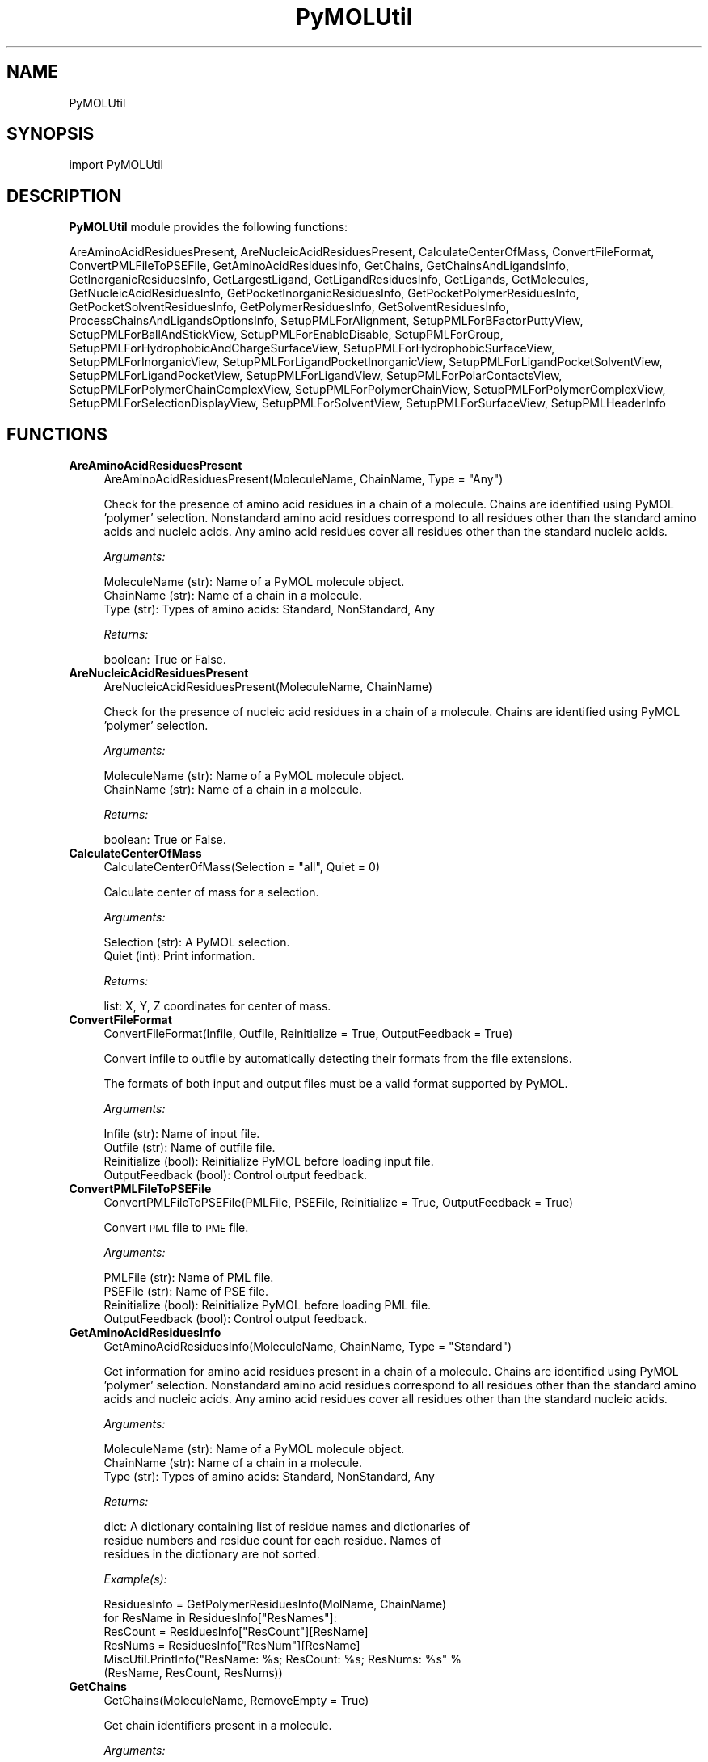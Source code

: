 .\" Automatically generated by Pod::Man 2.28 (Pod::Simple 3.35)
.\"
.\" Standard preamble:
.\" ========================================================================
.de Sp \" Vertical space (when we can't use .PP)
.if t .sp .5v
.if n .sp
..
.de Vb \" Begin verbatim text
.ft CW
.nf
.ne \\$1
..
.de Ve \" End verbatim text
.ft R
.fi
..
.\" Set up some character translations and predefined strings.  \*(-- will
.\" give an unbreakable dash, \*(PI will give pi, \*(L" will give a left
.\" double quote, and \*(R" will give a right double quote.  \*(C+ will
.\" give a nicer C++.  Capital omega is used to do unbreakable dashes and
.\" therefore won't be available.  \*(C` and \*(C' expand to `' in nroff,
.\" nothing in troff, for use with C<>.
.tr \(*W-
.ds C+ C\v'-.1v'\h'-1p'\s-2+\h'-1p'+\s0\v'.1v'\h'-1p'
.ie n \{\
.    ds -- \(*W-
.    ds PI pi
.    if (\n(.H=4u)&(1m=24u) .ds -- \(*W\h'-12u'\(*W\h'-12u'-\" diablo 10 pitch
.    if (\n(.H=4u)&(1m=20u) .ds -- \(*W\h'-12u'\(*W\h'-8u'-\"  diablo 12 pitch
.    ds L" ""
.    ds R" ""
.    ds C` ""
.    ds C' ""
'br\}
.el\{\
.    ds -- \|\(em\|
.    ds PI \(*p
.    ds L" ``
.    ds R" ''
.    ds C`
.    ds C'
'br\}
.\"
.\" Escape single quotes in literal strings from groff's Unicode transform.
.ie \n(.g .ds Aq \(aq
.el       .ds Aq '
.\"
.\" If the F register is turned on, we'll generate index entries on stderr for
.\" titles (.TH), headers (.SH), subsections (.SS), items (.Ip), and index
.\" entries marked with X<> in POD.  Of course, you'll have to process the
.\" output yourself in some meaningful fashion.
.\"
.\" Avoid warning from groff about undefined register 'F'.
.de IX
..
.nr rF 0
.if \n(.g .if rF .nr rF 1
.if (\n(rF:(\n(.g==0)) \{
.    if \nF \{
.        de IX
.        tm Index:\\$1\t\\n%\t"\\$2"
..
.        if !\nF==2 \{
.            nr % 0
.            nr F 2
.        \}
.    \}
.\}
.rr rF
.\"
.\" Accent mark definitions (@(#)ms.acc 1.5 88/02/08 SMI; from UCB 4.2).
.\" Fear.  Run.  Save yourself.  No user-serviceable parts.
.    \" fudge factors for nroff and troff
.if n \{\
.    ds #H 0
.    ds #V .8m
.    ds #F .3m
.    ds #[ \f1
.    ds #] \fP
.\}
.if t \{\
.    ds #H ((1u-(\\\\n(.fu%2u))*.13m)
.    ds #V .6m
.    ds #F 0
.    ds #[ \&
.    ds #] \&
.\}
.    \" simple accents for nroff and troff
.if n \{\
.    ds ' \&
.    ds ` \&
.    ds ^ \&
.    ds , \&
.    ds ~ ~
.    ds /
.\}
.if t \{\
.    ds ' \\k:\h'-(\\n(.wu*8/10-\*(#H)'\'\h"|\\n:u"
.    ds ` \\k:\h'-(\\n(.wu*8/10-\*(#H)'\`\h'|\\n:u'
.    ds ^ \\k:\h'-(\\n(.wu*10/11-\*(#H)'^\h'|\\n:u'
.    ds , \\k:\h'-(\\n(.wu*8/10)',\h'|\\n:u'
.    ds ~ \\k:\h'-(\\n(.wu-\*(#H-.1m)'~\h'|\\n:u'
.    ds / \\k:\h'-(\\n(.wu*8/10-\*(#H)'\z\(sl\h'|\\n:u'
.\}
.    \" troff and (daisy-wheel) nroff accents
.ds : \\k:\h'-(\\n(.wu*8/10-\*(#H+.1m+\*(#F)'\v'-\*(#V'\z.\h'.2m+\*(#F'.\h'|\\n:u'\v'\*(#V'
.ds 8 \h'\*(#H'\(*b\h'-\*(#H'
.ds o \\k:\h'-(\\n(.wu+\w'\(de'u-\*(#H)/2u'\v'-.3n'\*(#[\z\(de\v'.3n'\h'|\\n:u'\*(#]
.ds d- \h'\*(#H'\(pd\h'-\w'~'u'\v'-.25m'\f2\(hy\fP\v'.25m'\h'-\*(#H'
.ds D- D\\k:\h'-\w'D'u'\v'-.11m'\z\(hy\v'.11m'\h'|\\n:u'
.ds th \*(#[\v'.3m'\s+1I\s-1\v'-.3m'\h'-(\w'I'u*2/3)'\s-1o\s+1\*(#]
.ds Th \*(#[\s+2I\s-2\h'-\w'I'u*3/5'\v'-.3m'o\v'.3m'\*(#]
.ds ae a\h'-(\w'a'u*4/10)'e
.ds Ae A\h'-(\w'A'u*4/10)'E
.    \" corrections for vroff
.if v .ds ~ \\k:\h'-(\\n(.wu*9/10-\*(#H)'\s-2\u~\d\s+2\h'|\\n:u'
.if v .ds ^ \\k:\h'-(\\n(.wu*10/11-\*(#H)'\v'-.4m'^\v'.4m'\h'|\\n:u'
.    \" for low resolution devices (crt and lpr)
.if \n(.H>23 .if \n(.V>19 \
\{\
.    ds : e
.    ds 8 ss
.    ds o a
.    ds d- d\h'-1'\(ga
.    ds D- D\h'-1'\(hy
.    ds th \o'bp'
.    ds Th \o'LP'
.    ds ae ae
.    ds Ae AE
.\}
.rm #[ #] #H #V #F C
.\" ========================================================================
.\"
.IX Title "PyMOLUtil 1"
.TH PyMOLUtil 1 "2018-10-25" "perl v5.22.4" "MayaChemTools"
.\" For nroff, turn off justification.  Always turn off hyphenation; it makes
.\" way too many mistakes in technical documents.
.if n .ad l
.nh
.SH "NAME"
PyMOLUtil
.SH "SYNOPSIS"
.IX Header "SYNOPSIS"
import PyMOLUtil
.SH "DESCRIPTION"
.IX Header "DESCRIPTION"
\&\fBPyMOLUtil\fR module provides the following functions:
.PP
AreAminoAcidResiduesPresent, AreNucleicAcidResiduesPresent,
CalculateCenterOfMass, ConvertFileFormat, ConvertPMLFileToPSEFile,
GetAminoAcidResiduesInfo, GetChains, GetChainsAndLigandsInfo,
GetInorganicResiduesInfo, GetLargestLigand, GetLigandResiduesInfo, GetLigands,
GetMolecules, GetNucleicAcidResiduesInfo, GetPocketInorganicResiduesInfo,
GetPocketPolymerResiduesInfo, GetPocketSolventResiduesInfo,
GetPolymerResiduesInfo, GetSolventResiduesInfo,
ProcessChainsAndLigandsOptionsInfo, SetupPMLForAlignment,
SetupPMLForBFactorPuttyView, SetupPMLForBallAndStickView,
SetupPMLForEnableDisable, SetupPMLForGroup,
SetupPMLForHydrophobicAndChargeSurfaceView, SetupPMLForHydrophobicSurfaceView,
SetupPMLForInorganicView, SetupPMLForLigandPocketInorganicView,
SetupPMLForLigandPocketSolventView, SetupPMLForLigandPocketView,
SetupPMLForLigandView, SetupPMLForPolarContactsView,
SetupPMLForPolymerChainComplexView, SetupPMLForPolymerChainView,
SetupPMLForPolymerComplexView, SetupPMLForSelectionDisplayView,
SetupPMLForSolventView, SetupPMLForSurfaceView, SetupPMLHeaderInfo
.SH "FUNCTIONS"
.IX Header "FUNCTIONS"
.IP "\fBAreAminoAcidResiduesPresent\fR" 4
.IX Item "AreAminoAcidResiduesPresent"
.Vb 1
\&    AreAminoAcidResiduesPresent(MoleculeName, ChainName, Type = "Any")
.Ve
.Sp
Check for the presence of amino acid residues in a chain of a
molecule. Chains are identified using PyMOL 'polymer' selection.
Nonstandard amino acid residues correspond to all residues other than
the standard amino acids and nucleic acids. Any amino acid residues cover
all residues other than the standard nucleic acids.
.Sp
\&\fIArguments:\fR
.Sp
.Vb 3
\&    MoleculeName (str): Name of a PyMOL molecule object.
\&    ChainName (str): Name of a chain in a molecule.
\&    Type (str): Types of amino acids: Standard, NonStandard, Any
.Ve
.Sp
\&\fIReturns:\fR
.Sp
.Vb 1
\&    boolean: True or False.
.Ve
.IP "\fBAreNucleicAcidResiduesPresent\fR" 4
.IX Item "AreNucleicAcidResiduesPresent"
.Vb 1
\&    AreNucleicAcidResiduesPresent(MoleculeName, ChainName)
.Ve
.Sp
Check for the presence of nucleic acid residues in a chain of a 
molecule. Chains are identified using PyMOL 'polymer' selection.
.Sp
\&\fIArguments:\fR
.Sp
.Vb 2
\&    MoleculeName (str): Name of a PyMOL molecule object.
\&    ChainName (str): Name of a chain in a molecule.
.Ve
.Sp
\&\fIReturns:\fR
.Sp
.Vb 1
\&    boolean: True or False.
.Ve
.IP "\fBCalculateCenterOfMass\fR" 4
.IX Item "CalculateCenterOfMass"
.Vb 1
\&    CalculateCenterOfMass(Selection = "all", Quiet = 0)
.Ve
.Sp
Calculate center of mass for a selection.
.Sp
\&\fIArguments:\fR
.Sp
.Vb 2
\&    Selection (str): A PyMOL selection.
\&    Quiet (int): Print information.
.Ve
.Sp
\&\fIReturns:\fR
.Sp
.Vb 1
\&    list: X, Y, Z coordinates for center of mass.
.Ve
.IP "\fBConvertFileFormat\fR" 4
.IX Item "ConvertFileFormat"
.Vb 1
\&    ConvertFileFormat(Infile, Outfile, Reinitialize = True, OutputFeedback = True)
.Ve
.Sp
Convert infile to outfile by automatically detecting their formats
from the file extensions.
.Sp
The formats of both input and output files must be a valid format supported
by PyMOL.
.Sp
\&\fIArguments:\fR
.Sp
.Vb 4
\&    Infile (str): Name of input file.
\&    Outfile (str): Name of outfile file.
\&    Reinitialize (bool): Reinitialize PyMOL before loading input file.
\&    OutputFeedback (bool): Control output feedback.
.Ve
.IP "\fBConvertPMLFileToPSEFile\fR" 4
.IX Item "ConvertPMLFileToPSEFile"
.Vb 1
\&    ConvertPMLFileToPSEFile(PMLFile, PSEFile, Reinitialize = True, OutputFeedback = True)
.Ve
.Sp
Convert \s-1PML\s0 file to \s-1PME\s0 file.
.Sp
\&\fIArguments:\fR
.Sp
.Vb 4
\&    PMLFile (str): Name of PML file.
\&    PSEFile (str): Name of PSE file.
\&    Reinitialize (bool): Reinitialize PyMOL before loading PML file.
\&    OutputFeedback (bool): Control output feedback.
.Ve
.IP "\fBGetAminoAcidResiduesInfo\fR" 4
.IX Item "GetAminoAcidResiduesInfo"
.Vb 1
\&    GetAminoAcidResiduesInfo(MoleculeName, ChainName, Type = "Standard")
.Ve
.Sp
Get information for amino acid residues present in a chain of a
molecule. Chains are identified using PyMOL 'polymer' selection.
Nonstandard amino acid residues correspond to all residues other than
the standard amino acids and nucleic acids. Any amino acid residues cover
all residues other than the standard nucleic acids.
.Sp
\&\fIArguments:\fR
.Sp
.Vb 3
\&    MoleculeName (str): Name of a PyMOL molecule object.
\&    ChainName (str): Name of a chain in a molecule.
\&    Type (str): Types of amino acids: Standard, NonStandard, Any
.Ve
.Sp
\&\fIReturns:\fR
.Sp
.Vb 3
\&    dict: A dictionary containing list of residue names and dictionaries of
\&        residue numbers and residue count for each residue. Names of 
\&        residues in the dictionary are not sorted.
.Ve
.Sp
\&\fIExample(s):\fR
.Sp
.Vb 6
\&    ResiduesInfo = GetPolymerResiduesInfo(MolName, ChainName)
\&    for ResName in ResiduesInfo["ResNames"]:
\&        ResCount = ResiduesInfo["ResCount"][ResName]
\&        ResNums = ResiduesInfo["ResNum"][ResName]
\&        MiscUtil.PrintInfo("ResName: %s; ResCount: %s; ResNums: %s" %
\&            (ResName, ResCount, ResNums))
.Ve
.IP "\fBGetChains\fR" 4
.IX Item "GetChains"
.Vb 1
\&    GetChains(MoleculeName, RemoveEmpty = True)
.Ve
.Sp
Get chain identifiers present in a molecule.
.Sp
\&\fIArguments:\fR
.Sp
.Vb 3
\&    MoleculeName (str): Name of a PyMOL molecule object.
\&    RemoveEmpty (bool): Remove empty chain ID from the list of chain IDs
\&        returned by PyMOL.
.Ve
.Sp
\&\fIReturns:\fR
.Sp
.Vb 2
\&    list: Names of chains present in a molecule, sorted alphabetically in a
\&        ascending order.
.Ve
.IP "\fBGetChainsAndLigandsInfo\fR" 4
.IX Item "GetChainsAndLigandsInfo"
.Vb 1
\&    GetChainsAndLigandsInfo(Infile, MolName, Quite = False, LigandSortBy = "Size", LigandSortOrder = "Auto", LigandIgnoreHydrogens = "Yes")
.Ve
.Sp
Get chain identifiers present in a molecule along with names of the
ligands present in chains. Ligands are identified using PyMOL 'organic'
selection.
.Sp
\&\fIArguments:\fR
.Sp
.Vb 12
\&    Infile (str) : Name of a file.
\&    MolName (str) : Name to use for PyMOL molecule object.
\&    Quite (bool) : Flag 
\&    LigandSortBy (str): Sort ligand names alphabetically or by size. Possible
\&        values: Alphabetical or Size
\&    LigandSortOrder (str): Sort order for sorting ligands. Possible values:
\&        Ascending, Descending, Auto. The \*(AqAuto\*(Aq value implies automatic
\&        determination of sort order based on the value of \*(AqSortBy\*(Aq.
\&        Automatic defaults: Descending for SortBy value of Size; Ascending
\&        for SortBy value of Alphabetical.
\&    LigandIgnoreHydrogens (str): Ignore hydrogens during determination of ligand
\&        size.
.Ve
.Sp
\&\fIReturns:\fR
.Sp
.Vb 4
\&    dict: A dictionary containing list of chain identifiers and dictionaries
\&        of chains containing lists of ligand names for each chain. Names of
\&        ligands present in chain for a molecule sorted by size or
\&        alphabetically.
.Ve
.Sp
\&\fIExample(s):\fR
.Sp
.Vb 5
\&    ChainsAndLigandsInfo = GetChainsAndLigandsInfo(Infile, MolName)
\&    for ChainID in ChainsAndLigandsInfo["ChainIDs"]:
\&        for LigandID in ChainsAndLigandsInfo["LigandIDs"][ChainID]:
\&            MiscUtil.PrintInfo("ChainID: %s; LigandID: %s" % (ChainID,
\&                LigandID))
.Ve
.IP "\fBGetInorganicResiduesInfo\fR" 4
.IX Item "GetInorganicResiduesInfo"
.Vb 1
\&    GetInorganicResiduesInfo(MoleculeName, ChainName)
.Ve
.Sp
Get information for inorganic residues present in a chain of a  molecule.
Inorganic residues are identified using PyMOL 'inorganic' selection.
.Sp
\&\fIArguments:\fR
.Sp
.Vb 2
\&    MoleculeName (str): Name of a PyMOL molecule object.
\&    ChainName (str): Name of a chain in a molecule.
.Ve
.Sp
\&\fIReturns:\fR
.Sp
.Vb 3
\&    dict: A dictionary containing list of residue names and dictionaries of
\&        residue numbers and residue count for each residue. Names of 
\&        residues in the dictionary are not sorted.
.Ve
.Sp
\&\fIExample(s):\fR
.Sp
.Vb 6
\&    ResiduesInfo = GetInorganicResiduesInfo(MolName, ChainName)
\&    for ResName in ResiduesInfo["ResNames"]:
\&        ResCount = ResiduesInfo["ResCount"][ResName]
\&        ResNums = ResiduesInfo["ResNum"][ResName]
\&        MiscUtil.PrintInfo("ResName: %s; ResCount: %s; ResNums: %s" %
\&            (ResName, ResCount, ResNums))
.Ve
.IP "\fBGetLargestLigand\fR" 4
.IX Item "GetLargestLigand"
.Vb 1
\&    GetLargestLigand(MoleculeName, ChainName, IgnoreHydrogens = \*(AqYes\*(Aq)
.Ve
.Sp
Get name of the largest ligand for a chain present in a molecule. Ligands
are identified using PyMOL 'organic' selection.
.Sp
\&\fIArguments:\fR
.Sp
.Vb 2
\&    IgnoreHydrogens (str): Ignore hydrogens during determination of ligand
\&        size.
.Ve
.Sp
\&\fIReturns:\fR
.Sp
.Vb 1
\&    str: Name of the largest ligand present in a chain.
.Ve
.IP "\fBGetLigandResiduesInfo\fR" 4
.IX Item "GetLigandResiduesInfo"
.Vb 1
\&    GetLigandResiduesInfo(MoleculeName, ChainName)
.Ve
.Sp
Get information for ligand residues present in a chain of a  molecule.
Ligands are identified using PyMOL 'organic' selection.
.Sp
\&\fIArguments:\fR
.Sp
.Vb 2
\&    MoleculeName (str): Name of a PyMOL molecule object.
\&    ChainName (str): Name of a chain in a molecule.
.Ve
.Sp
\&\fIReturns:\fR
.Sp
.Vb 3
\&    dict: A dictionary containing list of residue names and dictionaries of
\&        residue numbers and residue count for each residue. Names of 
\&        residues in the dictionary are not sorted.
.Ve
.Sp
\&\fIExample(s):\fR
.Sp
.Vb 6
\&    ResiduesInfo = GetLigandResiduesInfo(MolName, ChainName)
\&    for ResName in ResiduesInfo["ResNames"]:
\&        ResCount = ResiduesInfo["ResCount"][ResName]
\&        ResNums = ResiduesInfo["ResNum"][ResName]
\&        MiscUtil.PrintInfo("ResName: %s; ResCount: %s; ResNums: %s" %
\&            (ResName, ResCount, ResNums))
.Ve
.IP "\fBGetLigands\fR" 4
.IX Item "GetLigands"
.Vb 1
\&    GetLigands(MoleculeName, ChainName, SortBy = "Size", SortOrder = "Auto", IgnoreHydrogens = "Yes")
.Ve
.Sp
Get names of ligands present in a chain of a  molecule. Ligands are
identified using PyMOL 'organic' selection.
.Sp
\&\fIArguments:\fR
.Sp
.Vb 11
\&    MoleculeName (str): Name of a PyMOL molecule object.
\&    ChainName (str): Name of a chain in a molecule.
\&    SortBy (str): Sort ligand names alphabetically or by size. Possible
\&        values: Alphabetical or Size
\&    SortOrder (str): Sort order for sorting ligands. Possible values:
\&        Ascending, Descending, Auto. The \*(AqAuto\*(Aq value implies automatic
\&        determination of sort order based on the value of \*(AqSortBy\*(Aq.
\&        Automatic defaults: Descending for SortBy value of Size; Ascending
\&        for SortBy value of Alphabetical.
\&    IgnoreHydrogens (str): Ignore hydrogens during determination of ligand
\&        size.
.Ve
.Sp
\&\fIReturns:\fR
.Sp
.Vb 2
\&    list: Names of ligands present in chain for a molecule sorted by size
\&        or alphabetically.
.Ve
.IP "\fBGetMolecules\fR" 4
.IX Item "GetMolecules"
.Vb 1
\&    GetMolecules(Selection = "all")
.Ve
.Sp
Get names of molecule objects in a selection or all molecule objects.
.Sp
\&\fIArguments:\fR
.Sp
.Vb 1
\&    Selection: (str): A PyMOL selection.
.Ve
.Sp
\&\fIReturns:\fR
.Sp
.Vb 1
\&    list: Names of molecule objects.
.Ve
.IP "\fBGetNucleicAcidResiduesInfo\fR" 4
.IX Item "GetNucleicAcidResiduesInfo"
.Vb 1
\&    GetNucleicAcidResiduesInfo(MoleculeName, ChainName)
.Ve
.Sp
Get information for nucleic acid residues present in a chain of
a  molecule. Chains are identified using PyMOL 'polymer' selection.
.Sp
\&\fIArguments:\fR
.Sp
.Vb 2
\&    MoleculeName (str): Name of a PyMOL molecule object.
\&    ChainName (str): Name of a chain in a molecule.
.Ve
.Sp
\&\fIReturns:\fR
.Sp
.Vb 3
\&    dict: A dictionary containing list of residue names and dictionaries of
\&        residue numbers and residue count for each residue. Names of 
\&        residues in the dictionary are not sorted.
.Ve
.Sp
\&\fIExample(s):\fR
.Sp
.Vb 6
\&    ResiduesInfo = GetPolymerResiduesInfo(MolName, ChainName)
\&    for ResName in ResiduesInfo["ResNames"]:
\&        ResCount = ResiduesInfo["ResCount"][ResName]
\&        ResNums = ResiduesInfo["ResNum"][ResName]
\&        MiscUtil.PrintInfo("ResName: %s; ResCount: %s; ResNums: %s" %
\&            (ResName, ResCount, ResNums))
.Ve
.IP "\fBGetPocketInorganicResiduesInfo\fR" 4
.IX Item "GetPocketInorganicResiduesInfo"
.Vb 1
\&    GetPocketInorganicResiduesInfo(MoleculeName, ChainName, LigandResName, LigandResNum, PocketDistanceCutoff)
.Ve
.Sp
Get information for inorganic residues present in a pocket around a
ligand in a molecule. Inorganic residues are identified using PyMOL
\&'inorganic' selection.
.Sp
\&\fIArguments:\fR
.Sp
.Vb 6
\&    MoleculeName (str): Name of a PyMOL molecule object.
\&    ChainName (str): Name of a chain in a molecule.
\&    LigandResName (str): Residue name of a ligand in a chain.
\&    LigandResNum (str): Residue number of a ligand in a chain.
\&    PocketDistanceCutoff (float): Distance around a ligand to identify
\&        pocket residues.
.Ve
.Sp
\&\fIReturns:\fR
.Sp
.Vb 3
\&    dict: A dictionary containing list of residue names and dictionaries of
\&        residue numbers and residue count for each residue. Names of 
\&        residues in the dictionary are not sorted.
.Ve
.Sp
\&\fIExample(s):\fR
.Sp
.Vb 6
\&    ResiduesInfo = GetPocketInorganicResiduesInfo(MolName, ChainName)
\&    for ResName in ResiduesInfo["ResNames"]:
\&        ResCount = ResiduesInfo["ResCount"][ResName]
\&        ResNums = ResiduesInfo["ResNum"][ResName]
\&        MiscUtil.PrintInfo("ResName: %s; ResCount: %s; ResNums: %s" %
\&            (ResName, ResCount, ResNums))
.Ve
.IP "\fBGetPocketPolymerResiduesInfo\fR" 4
.IX Item "GetPocketPolymerResiduesInfo"
.Vb 1
\&    GetPocketPolymerResiduesInfo(MoleculeName, ChainName, LigandResName, LigandResNum, PocketDistanceCutoff)
.Ve
.Sp
Get information for chain residues present in a pocket around a ligand
in a molecule. Polymer residues are identified using negation of PyMOL
selection operators 'organic', 'solvent', and 'inorganic'.
.Sp
\&\fIArguments:\fR
.Sp
.Vb 6
\&    MoleculeName (str): Name of a PyMOL molecule object.
\&    ChainName (str): Name of a chain in a molecule.
\&    LigandResName (str): Residue name of a ligand in a chain.
\&    LigandResNum (str): Residue number of a ligand in a chain.
\&    PocketDistanceCutoff (float): Distance around ligand to identify pocket
\&        residues.
.Ve
.Sp
\&\fIReturns:\fR
.Sp
.Vb 3
\&    dict: A dictionary containing list of residue names and dictionaries of
\&        residue numbers and residue count for each residue. Names of 
\&        residues in the dictionary are not sorted.
.Ve
.Sp
\&\fIExample(s):\fR
.Sp
.Vb 6
\&    ResiduesInfo = GetPocketPolymerResiduesInfo(MolName, ChainName)
\&    for ResName in ResiduesInfo["ResNames"]:
\&        ResCount = ResiduesInfo["ResCount"][ResName]
\&        ResNums = ResiduesInfo["ResNum"][ResName]
\&        MiscUtil.PrintInfo("ResName: %s; ResCount: %s; ResNums: %s" %
\&            (ResName, ResCount, ResNums))
.Ve
.IP "\fBGetPocketSolventResiduesInfo\fR" 4
.IX Item "GetPocketSolventResiduesInfo"
.Vb 1
\&    GetPocketSolventResiduesInfo(MoleculeName, ChainName, LigandResName, LigandResNum, PocketDistanceCutoff)
.Ve
.Sp
Get information for solvent residues present in a pocket around a ligand
in a molecule. Solvent residues are identified using PyMOL 'solvent'
selection.
.Sp
\&\fIArguments:\fR
.Sp
.Vb 6
\&    MoleculeName (str): Name of a PyMOL molecule object.
\&    ChainName (str): Name of a chain in a molecule.
\&    LigandResName (str): Residue name of a ligand in a chain.
\&    LigandResNum (str): Residue number of a ligand in a chain.
\&    PocketDistanceCutoff (float): Distance around ligand to identify pocket
\&        residues.
.Ve
.Sp
\&\fIReturns:\fR
.Sp
.Vb 3
\&    dict: A dictionary containing list of residue names and dictionaries of
\&        residue numbers and residue count for each residue. Names of 
\&        residues in the dictionary are not sorted.
.Ve
.Sp
\&\fIExample(s):\fR
.Sp
.Vb 6
\&    ResiduesInfo = GetPocketSolventResiduesInfo(MolName, ChainName)
\&    for ResName in ResiduesInfo["ResNames"]:
\&        ResCount = ResiduesInfo["ResCount"][ResName]
\&        ResNums = ResiduesInfo["ResNum"][ResName]
\&        MiscUtil.PrintInfo("ResName: %s; ResCount: %s; ResNums: %s" %
\&            (ResName, ResCount, ResNums))
.Ve
.IP "\fBGetPolymerResiduesInfo\fR" 4
.IX Item "GetPolymerResiduesInfo"
.Vb 1
\&    GetPolymerResiduesInfo(MoleculeName, ChainName)
.Ve
.Sp
Get information for residues present in a chain of a  molecule.
Chains are identified using PyMOL 'polymer' selection.
.Sp
\&\fIArguments:\fR
.Sp
.Vb 2
\&    MoleculeName (str): Name of a PyMOL molecule object.
\&    ChainName (str): Name of a chain in a molecule.
.Ve
.Sp
\&\fIReturns:\fR
.Sp
.Vb 3
\&    dict: A dictionary containing list of residue names and dictionaries of
\&        residue numbers and residue count for each residue. Names of 
\&        residues in the dictionary are not sorted.
.Ve
.Sp
\&\fIExample(s):\fR
.Sp
.Vb 6
\&    ResiduesInfo = GetPolymerResiduesInfo(MolName, ChainName)
\&    for ResName in ResiduesInfo["ResNames"]:
\&        ResCount = ResiduesInfo["ResCount"][ResName]
\&        ResNums = ResiduesInfo["ResNum"][ResName]
\&        MiscUtil.PrintInfo("ResName: %s; ResCount: %s; ResNums: %s" %
\&            (ResName, ResCount, ResNums))
.Ve
.IP "\fBGetSolventResiduesInfo\fR" 4
.IX Item "GetSolventResiduesInfo"
.Vb 1
\&    GetSolventResiduesInfo(MoleculeName, ChainName)
.Ve
.Sp
Get information for solvent residues present in a chain of a  molecule.
Solvents are identified using PyMOL 'solvent' selection.
.Sp
\&\fIArguments:\fR
.Sp
.Vb 2
\&    MoleculeName (str): Name of a PyMOL molecule object.
\&    ChainName (str): Name of a chain in a molecule.
.Ve
.Sp
\&\fIReturns:\fR
.Sp
.Vb 3
\&    dict: A dictionary containing list of residue names and dictionaries of
\&        residue numbers and residue count for each residue. Names of 
\&        residues in the dictionary are not sorted.
.Ve
.Sp
\&\fIExample(s):\fR
.Sp
.Vb 6
\&    ResiduesInfo = GetSolventResiduesInfo(MolName, ChainName)
\&    for ResName in ResiduesInfo["ResNames"]:
\&        ResCount = ResiduesInfo["ResCount"][ResName]
\&        ResNums = ResiduesInfo["ResNum"][ResName]
\&        MiscUtil.PrintInfo("ResName: %s; ResCount: %s; ResNums: %s" %
\&            (ResName, ResCount, ResNums))
.Ve
.IP "\fBProcessChainsAndLigandsOptionsInfo\fR" 4
.IX Item "ProcessChainsAndLigandsOptionsInfo"
.Vb 1
\&    ProcessChainsAndLigandsOptionsInfo(ChainsAndLigandsInfo, ChainsOptionName, ChainsOptionValue, LigandsOptionName = None, LigandsOptionValue = None)
.Ve
.Sp
Process specified chain and ligand IDs using command line options.
.Sp
\&\fIArguments:\fR
.Sp
.Vb 6
\&    ChainsAndLigandsInfo (dict): A dictionary containing information
\&        existing chains and ligands. 
\&    ChainsOptionName (str): Name of command line chains option.
\&    ChainsOptionValue (str): Value for command line chains option.
\&    LigandsOptionName (str): Name of command line ligands option.
\&    LigandsOptionValue (str): Value for command line ligands option.
.Ve
.Sp
\&\fIReturns:\fR
.Sp
.Vb 2
\&    dict: A dictionary containing list of chain identifiers and dictionaries
\&        of chains containing lists of ligand names for each chain.
.Ve
.Sp
\&\fIExample(s):\fR
.Sp
.Vb 6
\&    ChainsAndLigandsInfo = ProcessChainsAndLigandsOptionsInfo(Infile,
\&        MolName)
\&    for ChainID in ChainsAndLigandsInfo["ChainIDs"]:
\&        for LigandID in ChainsAndLigandsInfo["LigandIDs"][ChainID]:
\&            MiscUtil.PrintInfo("ChainID: %s; LigandID: %s" % (ChainID,
\&                LigandID))
.Ve
.IP "\fBSetupPMLForAlignment\fR" 4
.IX Item "SetupPMLForAlignment"
.Vb 1
\&    SetupPMLForAlignment(Method, RefSelection, FitSelection)
.Ve
.Sp
Setup \s-1PML\s0 commands for aligning a pair of selection using  a specified
alignment method.
.Sp
\&\fIArguments:\fR
.Sp
.Vb 3
\&    Method (str): Alignment method. Possible values: align, cealign, super.
\&    RefSelection (str): Name of reference selection which stays stationary.
\&    FitSelection (str): Name of selection to align to reference selection.
.Ve
.Sp
\&\fIReturns:\fR
.Sp
.Vb 1
\&    str: PML commands for aligning  a pair of selections.
.Ve
.IP "\fBSetupPMLForBFactorPuttyView\fR" 4
.IX Item "SetupPMLForBFactorPuttyView"
.Vb 1
\&    SetupPMLForBFactorPuttyView(Name, Selection, ColorPalette = "blue_white_red", Enable = True)
.Ve
.Sp
Setup \s-1PML\s0 commands for creating a B factor putty view for a specified
selection. The B factor values must be available for the atoms. The atoms
are colored using a color spectrum corresponding to a specified color
palette. Any valid PyMOL color palette name may be used.
.Sp
\&\fIArguments:\fR
.Sp
.Vb 4
\&    Name (str): Name of a new PyMOL B factor putty object.
\&    Selection (str): Name of PyMOL selection.
\&    ColorPalette (str): Name of color palette to use for color spectrum.
\&    Enable (bool): Display status of B factor putty object.
.Ve
.Sp
\&\fIReturns:\fR
.Sp
.Vb 1
\&    str: PML commands for B factor putty view.
.Ve
.IP "\fBSetupPMLForBallAndStickView\fR" 4
.IX Item "SetupPMLForBallAndStickView"
.Vb 1
\&    SetupPMLForBallAndStickView(Name, Selection, Enable = True, SphereScale = 0.3, StickRadius = 0.2)
.Ve
.Sp
Setup \s-1PML\s0 commands for creating a ball and stick view for a specified
selection.
.Sp
\&\fIArguments:\fR
.Sp
.Vb 5
\&    Name (str): Name of a new PyMOL ball and stick object.
\&    Selection (str): Name of PyMOL selection.
\&    Enable (bool): Display status of ball and stick object.
\&    SphereScale (float): Scaling factor for sphere radii.
\&    StickScale (float): Scaling factor for stick radii.
.Ve
.Sp
\&\fIReturns:\fR
.Sp
.Vb 1
\&    str: PML commands for ball and stick view.
.Ve
.IP "\fBSetupPMLForEnableDisable\fR" 4
.IX Item "SetupPMLForEnableDisable"
.Vb 1
\&    SetupPMLForEnableDisable(Name, Enable = True)
.Ve
.Sp
Setup \s-1PML\s0 command for enabling or disabling display of a PyMOL object.
.Sp
\&\fIArguments:\fR
.Sp
.Vb 2
\&    Name (str): Name of a PyMOL object.
\&    Enable (bool): Display status.
.Ve
.Sp
\&\fIReturns:\fR
.Sp
.Vb 1
\&    str: PML command for enabling or disabling display of an object.
.Ve
.IP "\fBSetupPMLForGroup\fR" 4
.IX Item "SetupPMLForGroup"
.Vb 1
\&    SetupPMLForGroup(GroupName, GroupMembersList, Enable = None, Action = None)
.Ve
.Sp
Setup \s-1PML\s0 commands for creating a group from a list of group members. The
display and open status of the group may be optionally set. The 'None' values
for Enable and Action imply usage of PyMOL defaults for the creation of group.
.Sp
\&\fIArguments:\fR
.Sp
.Vb 4
\&    GroupName (str): Name of a PyMOL group.
\&    GroupMembersList (list): List of group member names.
\&    Enable (bool): Display status of group.
\&    Action (str): Open or close status of group object.
.Ve
.Sp
\&\fIReturns:\fR
.Sp
.Vb 1
\&    str: PML commands for creating a group object.
.Ve
.IP "\fBSetupPMLForHydrophobicAndChargeSurfaceView\fR" 4
.IX Item "SetupPMLForHydrophobicAndChargeSurfaceView"
.Vb 1
\&    SetupPMLForHydrophobicAndChargeSurfaceView(Name, Selection, HydrophobicAtomsColor = "yellow", NegativelyChargedAtomsColor = "red", PositivelyChargedAtomsColor = "blue", OtherAtomsColor = "gray90", Enable = True, DisplayAs = "cartoon")
.Ve
.Sp
Setup \s-1PML\s0 commands for creating a surface colored by hydrophobic and
charge [ \s-1REF 140\s0] properties of atoms in amino acids. The atom names in
standard amino acid residues are used to identify atom types as shown below:
.Sp
Hydrophobic: C atoms not bound to N or O atoms; NegativelyCharged: Side
chain O atoms in \s-1ASP\s0 and \s-1GLU\s0; PositivelyCharged: Side chain N atoms in
\&\s-1ARG\s0 and \s-1LYS\s0; Others: Remaining atoms in polar and other residues
.Sp
The  amino acid atom names to color specific atoms  are taken from \s-1YRB\s0.py
script [ \s-1REF 140\s0]. The color values may also be specified as comma delimited
\&\s-1RGB\s0 triplets. For example: HydrophobicAtomsColor = \*(L"0.950 0.78 0.0\*(R",
NegativelyChargedAtomsColor = \*(L"1.0 0.4 0.4\*(R", PositivelyChargedAtomsColor
= \*(L"0.2 0.5 0.8\*(R", OtherAtomsColor = \*(L"0.95 0.95 0.95\*(R"
.Sp
\&\fIArguments:\fR
.Sp
.Vb 9
\&    Name (str): Name of a new PyMOL hydrophobic surface object.
\&    Selection (str): Name of PyMOL selection.
\&    HydrophobicAtomsColor (str): Color name or space delimited RGB values
\&    NegativelyChargedAtomsColor (str): Color name or space delimited RGB values
\&    PositivelyChargedAtomsColor (str): Color name or space delimited RGB values
\&    OtherAtomsColor (str): Color name or space delimited RGB values
\&    Enable (bool): Display status of surface object.
\&    DisplayAs (str): Any additional valid display type such as lines,
\&        sticks, ribbon, cartoon, or None.
.Ve
.Sp
\&\fIReturns:\fR
.Sp
.Vb 1
\&    str: PML commands for hydrophobic and charge surface view.
.Ve
.IP "\fBSetupPMLForHydrophobicSurfaceView\fR" 4
.IX Item "SetupPMLForHydrophobicSurfaceView"
.Vb 1
\&    SetupPMLForHydrophobicSurfaceView(Name, Selection, ColorPalette = "RedToWhite", Enable = True, DisplayAs = "cartoon")
.Ve
.Sp
Setup \s-1PML\s0 commands for creating a hydrophobic surface view for a specified
selection. The surfaces are colored using a specified color palette. This is only valid
for amino acids.
.Sp
\&\fIArguments:\fR
.Sp
.Vb 8
\&    Name (str): Name of a new PyMOL hydrophobic surface object.
\&    Selection (str): Name of PyMOL selection.
\&    ColorPalette (str): Name of color palette to use for coloring surfaces.
\&        Possible values: RedToWhite or WhiteToGreen for most hydrophobic
\&        to least hydrophobic amino acids.
\&    Enable (bool): Display status of surface object.
\&    DisplayAs (str): Any additional valid display type such as lines,
\&        sticks, ribbon, cartoon, or None.
.Ve
.Sp
\&\fIReturns:\fR
.Sp
.Vb 1
\&    str: PML commands for hydrophobic surface view.
.Ve
.IP "\fBSetupPMLForInorganicView\fR" 4
.IX Item "SetupPMLForInorganicView"
.Vb 1
\&    SetupPMLForInorganicView(Name, Selection, Enable = True)
.Ve
.Sp
Setup \s-1PML\s0 commands for creating a inorganic view corresponding to
inorganic residues present in a selection. The inorganic residues are
identified using inorganic selection operator available in PyMOL. The
inorganic residues are displayed as 'lines' and 'nonbonded'.
.Sp
\&\fIArguments:\fR
.Sp
.Vb 3
\&    Name (str): Name of a new PyMOL inorganic object.
\&    Selection (str): Name of PyMOL selection.
\&    Enable (bool): Display status of inorganic object.
.Ve
.Sp
\&\fIReturns:\fR
.Sp
.Vb 1
\&    str: PML commands for inorganic view.
.Ve
.IP "\fBSetupPMLForLigandPocketInorganicView\fR" 4
.IX Item "SetupPMLForLigandPocketInorganicView"
.Vb 1
\&    SetupPMLForLigandPocketInorganicView(Name, Selection, LigandSelection, DistanceCutoff, Enable = True)
.Ve
.Sp
Setup \s-1PML\s0 commands for creating a ligand binding pocket view
corresponding to only inorganic residues present in a selection within a
specified distance from a ligand selection. The inorganic pocket residues
are shown as 'lines' and 'nonbonded'.
.Sp
\&\fIArguments:\fR
.Sp
.Vb 6
\&    Name (str): Name of a new PyMOL solvent binding pocket object.
\&    Selection (str): PyMOL selection containing binding pocket residues.
\&    LigandSelection (str): PyMOL selection containing ligand.
\&    DistanceCutoff (float): Distance cutoff from ligand for selecting
\&        binding pocket inorganic residues.
\&    Enable (bool): Display status of binding pocket object.
.Ve
.Sp
\&\fIReturns:\fR
.Sp
.Vb 2
\&    str: PML commands for a ligand binding pocket view only showing inorganic
\&        residues.
.Ve
.IP "\fBSetupPMLForLigandPocketSolventView\fR" 4
.IX Item "SetupPMLForLigandPocketSolventView"
.Vb 1
\&    SetupPMLForLigandPocketSolventView(Name, Selection, LigandSelection, DistanceCutoff, Enable = True)
.Ve
.Sp
Setup \s-1PML\s0 commands for creating a ligand binding pocket view
corresponding to only solvent residues present in a selection within a
specified distance from a ligand selection. The solvent pocket residues
are shown as 'lines' and 'nonbonded'.
.Sp
\&\fIArguments:\fR
.Sp
.Vb 6
\&    Name (str): Name of a new PyMOL solvent binding pocket object.
\&    Selection (str): PyMOL selection containing binding pocket residues.
\&    LigandSelection (str): PyMOL selection containing ligand.
\&    DistanceCutoff (float): Distance cutoff from ligand for selecting
\&        binding pocket solvent residues.
\&    Enable (bool): Display status of binding pocket object.
.Ve
.Sp
\&\fIReturns:\fR
.Sp
.Vb 2
\&    str: PML commands for a ligand binding pocket view only showing solvent
\&        residues.
.Ve
.IP "\fBSetupPMLForLigandPocketView\fR" 4
.IX Item "SetupPMLForLigandPocketView"
.Vb 1
\&    SetupPMLForLigandPocketView(Name, Selection, LigandSelection, DistanceCutoff, Enable = True)
.Ve
.Sp
Setup \s-1PML\s0 commands for creating a ligand binding pocket view
corresponding all residues present in a selection within a specified
distance from a ligand selection. The solvent and inorganic portions of
the selection are not included in the binding pocket. The pocket residues
are shown as 'lines'. The hydrogen atoms are not displayed.
.Sp
\&\fIArguments:\fR
.Sp
.Vb 6
\&    Name (str): Name of a new PyMOL binding pocket object.
\&    Selection (str): PyMOL selection containing binding pocket residues.
\&    LigandSelection (str): PyMOL selection containing ligand.
\&    DistanceCutoff (float): Distance cutoff from ligand for selecting
\&        binding pockect residues.
\&    Enable (bool): Display status of binding pocket object.
.Ve
.Sp
\&\fIReturns:\fR
.Sp
.Vb 1
\&    str: PML commands for a ligand binding pocket view.
.Ve
.IP "\fBSetupPMLForLigandView\fR" 4
.IX Item "SetupPMLForLigandView"
.Vb 1
\&    SetupPMLForLigandView(Name, Selection, LigandResName, Enable = True)
.Ve
.Sp
Setup \s-1PML\s0 commands for creating a ligand view corresponding to a ligand 
present in a selection. The ligand is identified using organic selection
operator available in PyMOL in conjunction with the specified ligand \s-1ID.\s0
The ligand is colored by atom types and displayed as 'sticks'.
.Sp
\&\fIArguments:\fR
.Sp
.Vb 4
\&    Name (str): Name of a new PyMOL ligand object.
\&    Selection (str): PyMOL selection containing ligand.
\&    LigandResName (str): Ligand ID.
\&    Enable (bool): Display status of ligand object.
.Ve
.Sp
\&\fIReturns:\fR
.Sp
.Vb 1
\&    str: PML commands for a ligand view.
.Ve
.IP "\fBSetupPMLForPolarContactsView\fR" 4
.IX Item "SetupPMLForPolarContactsView"
.Vb 1
\&    SetupPMLForPolarContactsView(Name, Selection1, Selection2, Enable = True, Color = "yellow")
.Ve
.Sp
Setup \s-1PML\s0 commands for creating polar contacts view between a pair of
selections. The polar contact view is generated using 'util.dist' command. The
distance labels are shown by default.
.Sp
\&\fIArguments:\fR
.Sp
.Vb 5
\&    Name (str): Name of a new PyMOL polar contacts object.
\&    Selection1 (str): First PyMOL selection.
\&    Selection2 (str): Second PyMOL selection.
\&    Enable (bool): Display status of polar contacts object.
\&    Colot (str): Color for polar contact lines and labels.
.Ve
.Sp
\&\fIReturns:\fR
.Sp
.Vb 1
\&    str: PML commands for polar contacts view between a pair of selections.
.Ve
.IP "\fBSetupPMLForPolymerChainComplexView\fR" 4
.IX Item "SetupPMLForPolymerChainComplexView"
.Vb 1
\&    SetupPMLForPolymerChainComplexView(ChainComplexName, Selection, ChainName, Enable = True, ShowSolvent = True, ShowInorganic = True, ShowLines = True)
.Ve
.Sp
Setup \s-1PML\s0 commands for creating a polymer chain complex view for a specified
chain in a selection. The solvent and inorganic residues are also shown by
default. The polymer chain is displayed as 'cartoon'. The 'line' display for the
polymer chain is also shown and may be turned off. The organic residues are
displayed as 'sticks'. The solvent and inorganic residues are displayed as
\&'nonbonded' and 'lines'.
.Sp
\&\fIArguments:\fR
.Sp
.Vb 7
\&    ChainComplexName (str): Name of a new PyMOL polymer chain complex.
\&    Selection (str): Name of PyMOL selection.
\&    ChainName (str): Name of a chain.
\&    Enable (bool): Display status of chain object.
\&    ShowSolvent (bool): Display solvent residues.
\&    ShowInorganic (bool): Display inorganic residues.
\&    ShowLines (bool): Display lines for polymer chain.
.Ve
.Sp
\&\fIReturns:\fR
.Sp
.Vb 1
\&    str: PML commands for polymer chain complex view.
.Ve
.IP "\fBSetupPMLForPolymerChainView\fR" 4
.IX Item "SetupPMLForPolymerChainView"
.Vb 1
\&    SetupPMLForPolymerChainView(Name, Selection, Enable = True)
.Ve
.Sp
Setup \s-1PML\s0 commands for creating a polymer chain view corresponding
to backbone and sidechain residues in a selection. The polymer chain is
displayed as 'cartoon'.
.Sp
\&\fIArguments:\fR
.Sp
.Vb 3
\&    Name (str): Name of a new PyMOL polymer chain object.
\&    Selection (str): Name of PyMOL selection.
\&    Enable (bool): Display status of chain object.
.Ve
.Sp
\&\fIReturns:\fR
.Sp
.Vb 1
\&    str: PML commands for polymer chain view.
.Ve
.IP "\fBSetupPMLForPolymerComplexView\fR" 4
.IX Item "SetupPMLForPolymerComplexView"
.Vb 1
\&    SetupPMLForPolymerComplexView(MoleculeName, PDBFile, Enable = True, ShowSolvent = True, ShowInorganic = True, ShowLines = True)
.Ve
.Sp
Setup \s-1PML\s0 commands for creating a polymer complex view for all chains
in a \s-1PDB\s0 file. The solvent and inorganic residues are also shown by default.
 The polymer chains are displayed as 'cartoon'. The 'line' display for the
polymer chains is also shown and may be turned off. The organic residues are
displayed as 'sticks'. The solvent and inorganic residues are displayed as
\&'nonbonded' and 'lines'.
.Sp
\&\fIArguments:\fR
.Sp
.Vb 6
\&    MoleculeName (str): Name of a new PyMOL molecule object.
\&    PDBFile (str): Name of PDB file.
\&    Enable (bool): Display status of chain object.
\&    ShowSolvent (bool): Display solvent residues.
\&    ShowInorganic (bool): Display inorganic residues.
\&    ShowLines (bool): Display lines for polymer chains.
.Ve
.Sp
\&\fIReturns:\fR
.Sp
.Vb 1
\&    str: PML commands for polymer complex view.
.Ve
.IP "\fBSetupPMLForSelectionDisplayView\fR" 4
.IX Item "SetupPMLForSelectionDisplayView"
.Vb 1
\&    SetupPMLForSelectionDisplayView(Name, Selection, DisplayAs, Color = None, Enable = True)
.Ve
.Sp
Setup \s-1PML\s0 commands for creating a specific molecular display view for a
 selection.
.Sp
\&\fIArguments:\fR
.Sp
.Vb 6
\&    Name (str): Name of a new PyMOL object.
\&    Selection (str): Name of PyMOL selection.
\&    DisplayAs (str): Any valid display type such as lines, sticks, ribbon,
\&        cartoon, or surface
\&    Color (str): Color name or use default color.
\&    Enable (bool): Display status of object.
.Ve
.Sp
\&\fIReturns:\fR
.Sp
.Vb 1
\&    str: PML commands for molecular selection view.
.Ve
.IP "\fBSetupPMLForSolventView\fR" 4
.IX Item "SetupPMLForSolventView"
.Vb 1
\&    SetupPMLForSolventView(Name, Selection, Enable = True)
.Ve
.Sp
Setup \s-1PML\s0 commands for creating a solvent view corresponding to
solvent residues present in a selection. The solvent residues are
identified using solvent selection operator available in PyMOL. The
solvent residues are displayed as 'nonbonded'.
.Sp
\&\fIArguments:\fR
.Sp
.Vb 3
\&    Name (str): Name of a new PyMOL solvent object.
\&    Selection (str): Name of PyMOL selection.
\&    Enable (bool): Display status of inorganic object.
.Ve
.Sp
\&\fIReturns:\fR
.Sp
.Vb 1
\&    str: PML commands for solvent view.
.Ve
.IP "\fBSetupPMLForSurfaceView\fR" 4
.IX Item "SetupPMLForSurfaceView"
.Vb 1
\&    SetupPMLForSurfaceView(Name, Selection, Enable = True, DisplayAs = "cartoon")
.Ve
.Sp
Setup \s-1PML\s0 commands for creating a molecular surface view for a specified
selection.
.Sp
\&\fIArguments:\fR
.Sp
.Vb 5
\&    Name (str): Name of a new PyMOL molecular surface object.
\&    Selection (str): Name of PyMOL selection.
\&    Enable (bool): Display status of surface object.
\&    DisplayAs (str): Any additional valid display type such as lines,
\&        sticks, ribbon, cartoon, or None.
.Ve
.Sp
\&\fIReturns:\fR
.Sp
.Vb 1
\&    str: PML commands for molecular surface view.
.Ve
.IP "\fBSetupPMLHeaderInfo\fR" 4
.IX Item "SetupPMLHeaderInfo"
.Vb 1
\&    SetupPMLHeaderInfo(ScriptName = None, IncludeLocalPython = True)
.Ve
.Sp
Setup header information for generating \s-1PML\s0 files. The local Python
functions are optionally embedded in the header information for their
use in \s-1PML\s0 files.
.Sp
\&\fIArguments:\fR
.Sp
.Vb 2
\&    ScriptName (str): Name of script calling the function.
\&    IncludeLocalPython (bool): Include local Python functions.
.Ve
.Sp
\&\fIReturns:\fR
.Sp
.Vb 1
\&    str: Text containing header information for generating PML files.
.Ve
.SH "AUTHOR"
.IX Header "AUTHOR"
Manish Sud <msud@san.rr.com>
.SH "COPYRIGHT"
.IX Header "COPYRIGHT"
Copyright (C) 2018 Manish Sud. All rights reserved.
.PP
The functionality available in this file is implemented using PyMOL, a
molecular visualization system on an open source foundation originally
developed by Warren DeLano.
.PP
This file is part of MayaChemTools.
.PP
MayaChemTools is free software; you can redistribute it and/or modify it under
the terms of the \s-1GNU\s0 Lesser General Public License as published by the Free
Software Foundation; either version 3 of the License, or (at your option) any
later version.
